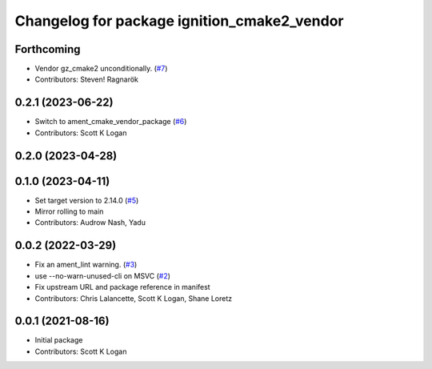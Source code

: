 ^^^^^^^^^^^^^^^^^^^^^^^^^^^^^^^^^^^^^^^^^^^^
Changelog for package ignition_cmake2_vendor
^^^^^^^^^^^^^^^^^^^^^^^^^^^^^^^^^^^^^^^^^^^^

Forthcoming
-----------
* Vendor gz_cmake2 unconditionally. (`#7 <https://github.com/gazebo-release/gz_cmake2_vendor/issues/7>`_)
* Contributors: Steven! Ragnarök

0.2.1 (2023-06-22)
------------------
* Switch to ament_cmake_vendor_package (`#6 <https://github.com/gazebo-release/gz_cmake2_vendor/issues/6>`_)
* Contributors: Scott K Logan

0.2.0 (2023-04-28)
------------------

0.1.0 (2023-04-11)
------------------
* Set target version to 2.14.0 (`#5 <https://github.com/gazebo-release/gz_cmake2_vendor/issues/5>`_)
* Mirror rolling to main
* Contributors: Audrow Nash, Yadu

0.0.2 (2022-03-29)
------------------
* Fix an ament_lint warning. (`#3 <https://github.com/ignition-release/ignition_cmake2_vendor/issues/3>`_)
* use --no-warn-unused-cli on MSVC (`#2 <https://github.com/ignition-release/ignition_cmake2_vendor/issues/2>`_)
* Fix upstream URL and package reference in manifest
* Contributors: Chris Lalancette, Scott K Logan, Shane Loretz

0.0.1 (2021-08-16)
------------------
* Initial package
* Contributors: Scott K Logan
